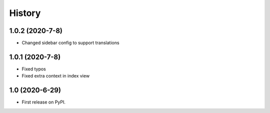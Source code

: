 .. :changelog:

History
-------

1.0.2 (2020-7-8)
+++++++++++++++++

* Changed sidebar config to support translations

1.0.1 (2020-7-8)
+++++++++++++++++

* Fixed typos
* Fixed extra context in index view

1.0 (2020-6-29)
+++++++++++++++++

* First release on PyPI.
